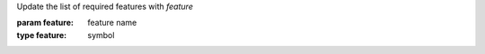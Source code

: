 Update the list of required features with `feature`

:param feature: feature name
:type feature: symbol
